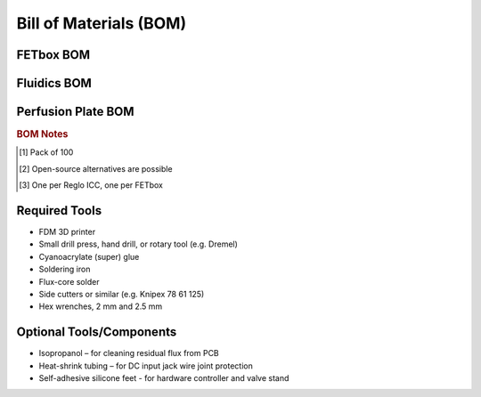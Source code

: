 Bill of Materials (BOM)
########################

FETbox BOM
^^^^^^^^^^^

.. csv-table::
   :file: boms/fetbox_bom.csv
   :widths: 10, 40, 5, 5, 10, 10, 10
   :header-rows: 1

Fluidics BOM
^^^^^^^^^^^^

.. csv-table::
   :file: boms/fluidics_bom.csv
   :widths: 10, 40, 5, 5, 10, 10, 10
   :header-rows: 1

Perfusion Plate BOM
^^^^^^^^^^^^^^^^^^^

.. csv-table::
   :file: boms/perfplates_bom.csv
   :widths: 10, 40, 5, 5, 10, 10, 10
   :header-rows: 1

.. rubric:: BOM Notes

.. [#f1] Pack of 100
.. [#f2] Open-source alternatives are possible
.. [#f3] One per Reglo ICC, one per FETbox

Required Tools
^^^^^^^^^^^^^^

* FDM 3D printer
* Small drill press, hand drill, or rotary tool (e.g. Dremel)
* Cyanoacrylate (super) glue 
* Soldering iron
* Flux-core solder
* Side cutters or similar (e.g. Knipex 78 61 125)
* Hex wrenches, 2 mm and 2.5 mm

Optional Tools/Components
^^^^^^^^^^^^^^^^^^^^^^^^^

* Isopropanol – for cleaning residual flux from PCB
* Heat-shrink tubing – for DC input jack wire joint protection
* Self-adhesive silicone feet - for hardware controller and valve stand
